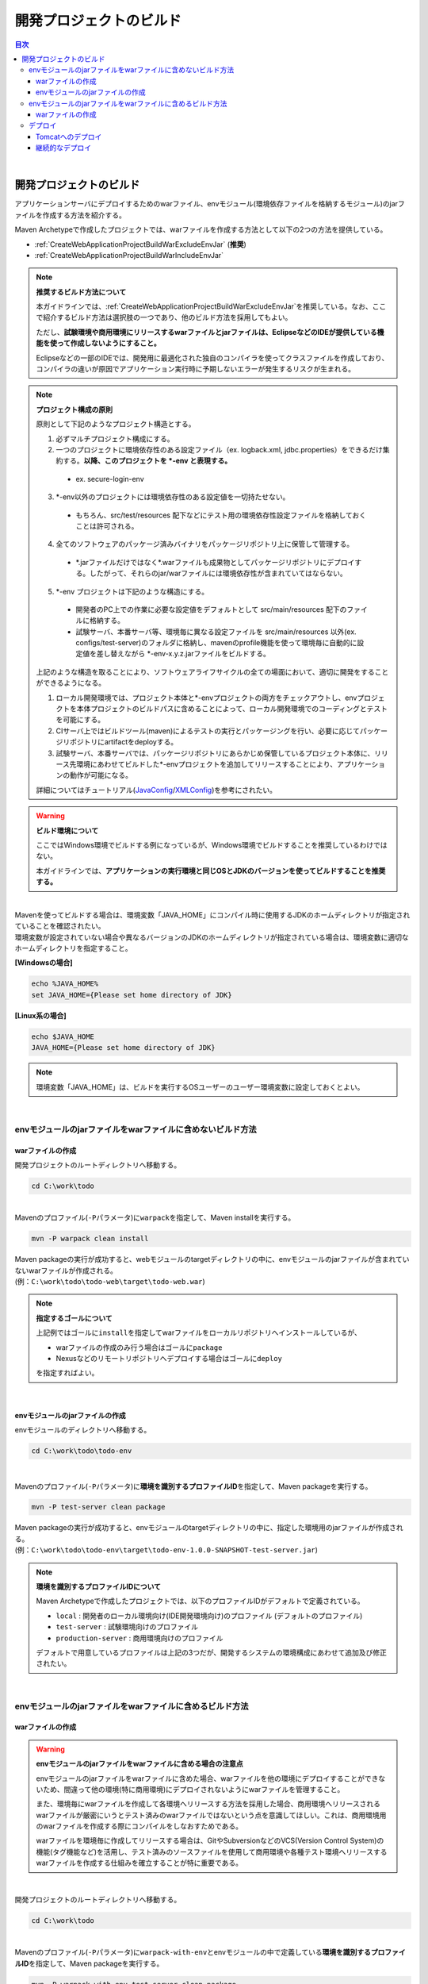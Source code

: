 開発プロジェクトのビルド
================================================================================

.. only:: html

.. contents:: 目次
  :depth: 3
  :local:

|

開発プロジェクトのビルド
--------------------------------------------------------------------------------

アプリケーションサーバにデプロイするためのwarファイル、envモジュール(環境依存ファイルを格納するモジュール)のjarファイルを作成する方法を紹介する。

Maven Archetypeで作成したプロジェクトでは、warファイルを作成する方法として以下の2つの方法を提供している。

* \ :ref:`CreateWebApplicationProjectBuildWarExcludeEnvJar`\  (\ **推奨**\ )
* \ :ref:`CreateWebApplicationProjectBuildWarIncludeEnvJar`\

.. note:: \ **推奨するビルド方法について**\

  本ガイドラインでは、\ :ref:`CreateWebApplicationProjectBuildWarExcludeEnvJar`\ を推奨している。なお、ここで紹介するビルド方法は選択肢の一つであり、他のビルド方法を採用してもよい。

  ただし、\ **試験環境や商用環境にリリースするwarファイルとjarファイルは、EclipseなどのIDEが提供している機能を使って作成しないようにすること。**\
  
  Eclipseなどの一部のIDEでは、開発用に最適化された独自のコンパイラを使ってクラスファイルを作成しており、コンパイラの違いが原因でアプリケーション実行時に予期しないエラーが発生するリスクが生まれる。

.. note:: \ **プロジェクト構成の原則**\
    
  原則として下記のようなプロジェクト構造とする。

  1. 必ずマルチプロジェクト構成にする。
  2. 一つのプロジェクトに環境依存性のある設定ファイル（ex. logback.xml, jdbc.properties）をできるだけ集約する。\ **以降、このプロジェクトを \*-env と表現する。**\
    
    * ex. secure-login-env

  3. \*-env以外のプロジェクトには環境依存性のある設定値を一切持たせない。

    * もちろん、src/test/resources 配下などにテスト用の環境依存性設定ファイルを格納しておくことは許可される。

  4. 全てのソフトウェアのパッケージ済みバイナリをパッケージリポジトリ上に保管して管理する。

    * \*.jarファイルだけではなく\*.warファイルも成果物としてパッケージリポジトリにデプロイする。したがって、それらのjar/warファイルには環境依存性が含まれていてはならない。

  5. \*-env プロジェクトは下記のような構造にする。

    * 開発者のPC上での作業に必要な設定値をデフォルトとして src/main/resources 配下のファイルに格納する。
    * 試験サーバ、本番サーバ等、環境毎に異なる設定ファイルを src/main/resources 以外(ex. configs/test-server)のフォルダに格納し、mavenのprofile機能を使って環境毎に自動的に設定値を差し替えながら \*-env-x.y.z.jarファイルをビルドする。

  上記のような構造を取ることにより、ソフトウェアライフサイクルの全ての場面において、適切に開発をすることができるようになる。

  #. ローカル開発環境では、プロジェクト本体と\*-envプロジェクトの両方をチェックアウトし、envプロジェクトを本体プロジェクトのビルドパスに含めることによって、ローカル開発環境でのコーディングとテストを可能にする。
  #. CIサーバ上ではビルドツール(maven)によるテストの実行とパッケージングを行い、必要に応じてパッケージリポジトリにartifactをdeployする。
  #. 試験サーバ、本番サーバでは、パッケージリポジトリにあらかじめ保管しているプロジェクト本体に、リリース先環境にあわせてビルドした\*-envプロジェクトを追加してリリースすることにより、アプリケーションの動作が可能になる。

  詳細についてはチュートリアル(\ `JavaConfig <https://github.com/Macchinetta/tutorial-apps/tree/release/1.10.0.RELEASE/JavaConfig/secure-login-demo>`_\ /\ `XMLConfig <https://github.com/Macchinetta/tutorial-apps/tree/release/1.10.0.RELEASE/XMLConfig/secure-login-demo>`_\ )を参考にされたい。

.. warning:: \ **ビルド環境について**\

  ここではWindows環境でビルドする例になっているが、Windows環境でビルドすることを推奨しているわけではない。

  本ガイドラインでは、\ **アプリケーションの実行環境と同じOSとJDKのバージョンを使ってビルドすることを推奨する。**\

|

| Mavenを使ってビルドする場合は、環境変数「JAVA_HOME」にコンパイル時に使用するJDKのホームディレクトリが指定されていることを確認されたい。
| 環境変数が設定されていない場合や異なるバージョンのJDKのホームディレクトリが指定されている場合は、環境変数に適切なホームディレクトリを指定すること。

\ **[Windowsの場合]**\

.. code-block:: console

  echo %JAVA_HOME%
  set JAVA_HOME={Please set home directory of JDK}

\ **[Linux系の場合]**\

.. code-block:: console

  echo $JAVA_HOME
  JAVA_HOME={Please set home directory of JDK}

.. note::

  環境変数「JAVA_HOME」は、ビルドを実行するOSユーザーのユーザー環境変数に設定しておくとよい。

|

.. _CreateWebApplicationProjectBuildWarExcludeEnvJar:

envモジュールのjarファイルをwarファイルに含めないビルド方法
^^^^^^^^^^^^^^^^^^^^^^^^^^^^^^^^^^^^^^^^^^^^^^^^^^^^^^^^^^^^^^^^^^^^^^^^^^^^^^^^

.. _CreateWebApplicationProjectBuildWarExcludeEnvJarStepWar:

warファイルの作成
""""""""""""""""""""""""""""""""""""""""""""""""""""""""""""""""""""""""""""""""

開発プロジェクトのルートディレクトリへ移動する。

.. code-block:: console

  cd C:\work\todo

|

| Mavenのプロファイル(\ ``-P``\ パラメータ)に\ ``warpack``\ を指定して、Maven installを実行する。

.. code-block:: console

  mvn -P warpack clean install

| Maven packageの実行が成功すると、webモジュールのtargetディレクトリの中に、envモジュールのjarファイルが含まれていないwarファイルが作成される。
| (例：\ ``C:\work\todo\todo-web\target\todo-web.war``\ )

.. note:: \ **指定するゴールについて**\

  上記例ではゴールに\ ``install``\ を指定してwarファイルをローカルリポジトリへインストールしているが、

  * warファイルの作成のみ行う場合はゴールに\ ``package``\
  * Nexusなどのリモートリポジトリへデプロイする場合はゴールに\ ``deploy``\

  を指定すればよい。

|

.. _CreateWebApplicationProjectBuildWarExcludeEnvJarStepEnvJar:

envモジュールのjarファイルの作成
""""""""""""""""""""""""""""""""""""""""""""""""""""""""""""""""""""""""""""""""

envモジュールのディレクトリへ移動する。

.. code-block:: console

  cd C:\work\todo\todo-env

|

Mavenのプロファイル(\ ``-P``\ パラメータ)に\ **環境を識別するプロファイルID**\ を指定して、Maven packageを実行する。

.. code-block:: console

  mvn -P test-server clean package

| Maven packageの実行が成功すると、envモジュールのtargetディレクトリの中に、指定した環境用のjarファイルが作成される。
| (例：\ ``C:\work\todo\todo-env\target\todo-env-1.0.0-SNAPSHOT-test-server.jar``\ )

.. note:: \ **環境を識別するプロファイルIDについて**\

  Maven Archetypeで作成したプロジェクトでは、以下のプロファイルIDがデフォルトで定義されている。

  * \ ``local``\  : 開発者のローカル環境向け(IDE開発環境向け)のプロファイル (デフォルトのプロファイル)
  * \ ``test-server``\  : 試験環境向けのプロファイル
  * \ ``production-server``\  : 商用環境向けのプロファイル

  デフォルトで用意しているプロファイルは上記の3つだが、開発するシステムの環境構成にあわせて追加及び修正されたい。

|

.. _CreateWebApplicationProjectBuildWarIncludeEnvJar:

envモジュールのjarファイルをwarファイルに含めるビルド方法
^^^^^^^^^^^^^^^^^^^^^^^^^^^^^^^^^^^^^^^^^^^^^^^^^^^^^^^^^^^^^^^^^^^^^^^^^^^^^^^^

.. _CreateWebApplicationProjectBuildWarIncludeEnvJarWar:

warファイルの作成
""""""""""""""""""""""""""""""""""""""""""""""""""""""""""""""""""""""""""""""""

.. warning:: \ **envモジュールのjarファイルをwarファイルに含める場合の注意点**\

  envモジュールのjarファイルをwarファイルに含めた場合、warファイルを他の環境にデプロイすることができないため、間違って他の環境(特に商用環境)にデプロイされないようにwarファイルを管理すること。

  また、環境毎にwarファイルを作成して各環境へリリースする方法を採用した場合、商用環境へリリースされるwarファイルが厳密にいうとテスト済みのwarファイルではないという点を意識してほしい。これは、商用環境用のwarファイルを作成する際にコンパイルをしなおすためである。

  warファイルを環境毎に作成してリリースする場合は、GitやSubversionなどのVCS(Version Control System)の機能(タグ機能など)を活用し、テスト済みのソースファイルを使用して商用環境や各種テスト環境へリリースするwarファイルを作成する仕組みを確立することが特に重要である。

|

開発プロジェクトのルートディレクトリへ移動する。

.. code-block:: console

  cd C:\work\todo

|

| Mavenのプロファイル(\ ``-P``\ パラメータ)に\ ``warpack-with-env``\ とenvモジュールの中で定義している\ **環境を識別するプロファイルID**\ を指定して、Maven packageを実行する。

.. code-block:: console

  mvn -P warpack-with-env,test-server clean package

| Maven packageの実行が成功すると、webモジュールのtargetディレクトリの中に、envモジュールのjarファイルを含んだwarファイルが作成される。
| (例：\ ``C:\work\todo\todo-web\target\todo-web.war``\ )

|

.. _CreateWebApplicationProjectBuildDeploy:

デプロイ
^^^^^^^^^^^^^^^^^^^^^^^^^^^^^^^^^^^^^^^^^^^^^^^^^^^^^^^^^^^^^^^^^^^^^^^^^^^^^^^^

.. _CreateWebApplicationProjectBuildDeployToTomcat:

Tomcatへのデプロイ
""""""""""""""""""""""""""""""""""""""""""""""""""""""""""""""""""""""""""""""""

WebアプリケーションをTomcat上にリリースする場合は次のような手順をとる。 

1. リリース対象のAPサーバ環境にあわせてmavenのprofileを指定し、 \*-env プロジェクトを ビルドする。
2. 上記でビルドした\*-env-x.y.z.jarファイル をあらかじめ決定したAPサーバ上のフォルダに設置する。 ex. /etc/foo/bar/abcd-env-x.y.z.jar
3. あらかじめパッケージリポジトリにデプロイ済みの\*.warファイルを [CATALINA_HOME]/webapps 配下にコピーする。
4. Tomcatのリソース機能を使用して、 /etc/foo/bar/\*.jar をクラスパスに追加する。

  * | [CATALINA_HOME]/conf/Catalina/localhost/[contextPath].xmlファイルに下記の定義を追加する。
    | 詳しくは、\ `The Resources Component <https://tomcat.apache.org/tomcat-10.1-doc/config/resources.html>`_\ と\ `atrs-envのconfigsフォルダ <https://github.com/Macchinetta/atrs/tree/1.10.0.RELEASE/atrs-env/configs>`_\ を参考されたい。
  * リソースの設定例：
   
  .. code-block:: xml

    <Resources className="org.apache.catalina.webresources.StandardRoot">
    <PreResources className="org.apache.catalina.webresources.DirResourceSet"
                    base="/etc/foo/bar/"
                    internalPath="/"
                    webAppMount="/WEB-INF/lib" />
    </Resources>

  .. note::

    Catalina以外のエンジン、およびlocalhost以外のホストを利用する場合は、[contextPath].xmlを[CATALINA_HOME]/conf/[enginename]/[hostname]に配置する。

|

.. _CreateWebApplicationProjectBuildDeployContinuedDeployment:

継続的なデプロイ
""""""""""""""""""""""""""""""""""""""""""""""""""""""""""""""""""""""""""""""""

プロジェクト（ソースコードツリー）の構造、バージョン管理、インスペクションとビルド作業、ライフサイクル管理の工程を恒常的にループさせることによって目的のソフトウェアをリリースし続けることが、継続的デプロイメントである。

| 開発の途中では、SNAPSHOTバージョンのソフトウェアをパッケージリポジトリや開発用APサーバにリリースし、テストを実施する。
| ソフトウェアを正式にリリースする場合には、バージョン番号を固定したうえでVCSのソースコードツリーに対してタグづけを行う必要がある。
| このように、スナップショットリリースの場合と正式リリースの場合で、ビルドとデプロイのフローが少し異なる。

また、Webサービスを提供するAPサーバにアプリケーションをデプロイする場合には、スナップショットバージョンか正式リリースバージョンかに関わらず、デプロイ先のAPサーバ環境に合わせた環境依存性設定ファイル群と*.warファイルをセットでデプロイする必要がある。

そこで、環境依存性設定を持たない状態のライブラリ(jar,war)をmavenリポジトリに登録する作業と、それらを実際にAPサーバにデプロイする作業を分離することによって、デプロイ作業を簡潔に実施可能にする。

.. note::

  mavenの世界では、pom.xml上の<version>タグの内容によってそれがSNAPSHOTバージョンなのかRELEASEバージョンなのかが自動的に判別される。

  * 末尾が -SNAPSHOT である場合にSNAPSHOTとみなされる。例 : <version>1.0-SNAPSHOT</version>
  * 末尾が -SNAPSHOT ではない場合はRELEASEとみなされる。例 : <version>1.0</version>

  また、mavenパッケージリポジトリにはsnapshotsリポジトリとreleaseリポジトリの2種類があり、いくつかの制約があることに注意する。

  * SNAPSHOTバージョンのソフトウェアをreleaseリポジトリに登録することはできない。その逆も不可能。
  * releaseリポジトリには、同一のGAV情報を持つartifactは1回しか登録できない。（GAV=groupId,artifactId,version）
  * snapshotリポジトリには、同一のGAV情報を持つartifactを何度でも登録しなおすことができる。

|

SNAPSHOTバージョンの運用
>>>>>>>>>>>>>>>>>>>>>>>>>>>>>>>>>>>>>>>>>>>>>>>>>>>>>>>>>>>>>>>>>>>>>>>>>>>>>>>>

SNAPSHOTバージョンのソフトウェアのデリバリーフローは下図のように簡潔である。

.. figure:: ./images_CreateProject/ContinuousDelivery-snapshot.png
  :alt: Continuous delivery for SNAPSHOT version.
  :width: 600px

1. 開発用trunkからソースコードをチェックアウトする。
2. コンパイル、コードメトリクスの測定、テストを実行する。

  * コンパイルエラー、コードメトリクスでの一定以上のviolationの発生、テストの失敗の場合、以降の作業を中止する。

3. mavenパッケージリポジトリサーバにartifact(jar,warファイル)をアップロード(mvn deploy)する。

|

RELEASEバージョンの運用
>>>>>>>>>>>>>>>>>>>>>>>>>>>>>>>>>>>>>>>>>>>>>>>>>>>>>>>>>>>>>>>>>>>>>>>>>>>>>>>>

正式なリリースの場合、バージョン番号の付与作業が必要なため、SNAPSHOTリリースよりもやや複雑なフローとなる。

.. figure:: ./images_CreateProject/ContinuousDelivery-release.png
  :alt: Continuous delivery for RELEASE version.
  :width: 600px

1. リリースに与えるバージョン番号を決定する。（例 : 1.0.1）
2. 開発用trunk(またはリリース用branch)からソースコードをチェックアウトする。
3. pom.xml上の<version>タグを変更する。（例 : <version>1.0.1</version>）
4. VCS上にtagを付与する。（例 : tags/1.0.1）
5. コンパイル、コードメトリクスの測定、テストを実行する。

  * コンパイルエラー、コードメトリクスでの一定以上のviolationの発生、テストの失敗の場合、以降の作業を中止する。
  * 失敗した場合はVCS上のtagを削除する。

6. mavenパッケージリポジトリサーバにartifact(jar,warファイル)をアップロード(mvn deploy)する。

.. note::

  pom.xmlファイルの<version>タグの変更は\ `versions-maven-plugin <https://www.mojohaus.org/versions-maven-plugin/>`_\ で可能である。
 
    .. code-block:: bash
 
      mvn versions:set -DnewVersion=1.0.0
 
  上記のようなコマンドで、pom.xml内のversionタグを<version>1.0.0</version>のように編集することができる。

|

アプリケーションサーバへのリリース
>>>>>>>>>>>>>>>>>>>>>>>>>>>>>>>>>>>>>>>>>>>>>>>>>>>>>>>>>>>>>>>>>>>>>>>>>>>>>>>>

| Webサービスを提供するAPサーバにアプリケーションをリリースする場合、あらかじめmavenパッケージリポジトリに登録済みのwarファイルと、リリース先のAPサーバ環境に合わせた環境依存性設定ファイル群とを、セットでリリースする。
| これはスナップショットリリースか正式リリースかに関わらず同じフローとなる。

.. figure:: ./images_CreateProject/ContinuousDelivery-apserver.png
  :alt: Continuous delivery for webapp to application server.
  :width: 600px

1. リリース対象バージョンのwarファイルをmavenパッケージリポジトリからダウンロードする
2. \*-resourcesプロジェクト（環境依存性設定ファイルを集約しているプロジェクト）をVCSからチェックアウトする
3. mavenのprofileを機能によって、リリース先の環境に合わせた設定ファイル群で内容を差し替えてresourcesプロジェクトをパッケージし、\*-resources-x.y.z.jarを生成する。
4. 生成した\*-resources-x.y.z.jarファイルを、warファイル内のWEB-INF/libフォルダ配下に追加する。

  * Tomcatの場合は、\*-resources-x.y.z.jarをwarファイル内部に追加するのではなく、Tomcatサーバ上の任意のパスにコピーし、そのパスをVirtualWebappLoaderの拡張クラスパスに指定する。

5. warファイルをアプリケーションサーバにデプロイする。

.. note::

  mavenパッケージリポジトリからのwarファイルのダウンロードは、maven-dependency-pluginのcopyゴールで可能である。

    .. code-block:: bash

      mvn org.apache.maven.plugins:maven-dependency-plugin:3.2.0:copy^
       -Dartifact=com.example:mywebapp:0.0.1-SNAPSHOT:war^
       -DoutputDirectory=target

  これで、targetというディレクトリ配下にmywebapp-0.0.1-SNAPSHOT.warファイルがダウンロードされる。
 
  さらに、下記のようなコマンドで環境依存設定ファイルのパッケージをmywebapp-0.0.1-SNAPSHOT.warファイル内に追加することができる。

    .. code-block:: bash

      mkdir -p $WORKSPACE/target/WEB-INF/lib
      cd $WORKSPACE/target
      cp ./mywebapp-resources*.jar WEB-INF/lib
      jar -ufv mywebapp-0.0.1-SNAPSHOT.war WEB-INF/lib

.. raw:: latex

  \newpage
